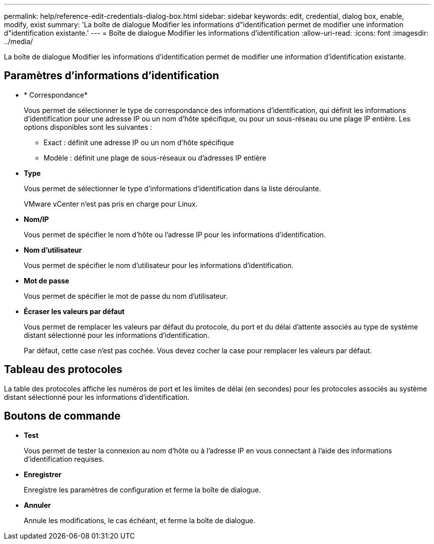 ---
permalink: help/reference-edit-credentials-dialog-box.html 
sidebar: sidebar 
keywords: edit, credential, dialog box, enable, modify, exist 
summary: 'La boîte de dialogue Modifier les informations d"identification permet de modifier une information d"identification existante.' 
---
= Boîte de dialogue Modifier les informations d'identification
:allow-uri-read: 
:icons: font
:imagesdir: ../media/


[role="lead"]
La boîte de dialogue Modifier les informations d'identification permet de modifier une information d'identification existante.



== Paramètres d'informations d'identification

* * Correspondance*
+
Vous permet de sélectionner le type de correspondance des informations d'identification, qui définit les informations d'identification pour une adresse IP ou un nom d'hôte spécifique, ou pour un sous-réseau ou une plage IP entière. Les options disponibles sont les suivantes :

+
** Exact : définit une adresse IP ou un nom d'hôte spécifique
** Modèle : définit une plage de sous-réseaux ou d'adresses IP entière


* *Type*
+
Vous permet de sélectionner le type d'informations d'identification dans la liste déroulante.

+
VMware vCenter n'est pas pris en charge pour Linux.

* *Nom/IP*
+
Vous permet de spécifier le nom d'hôte ou l'adresse IP pour les informations d'identification.

* *Nom d'utilisateur*
+
Vous permet de spécifier le nom d'utilisateur pour les informations d'identification.

* *Mot de passe*
+
Vous permet de spécifier le mot de passe du nom d'utilisateur.

* *Écraser les valeurs par défaut*
+
Vous permet de remplacer les valeurs par défaut du protocole, du port et du délai d'attente associés au type de système distant sélectionné pour les informations d'identification.

+
Par défaut, cette case n'est pas cochée. Vous devez cocher la case pour remplacer les valeurs par défaut.





== Tableau des protocoles

La table des protocoles affiche les numéros de port et les limites de délai (en secondes) pour les protocoles associés au système distant sélectionné pour les informations d'identification.



== Boutons de commande

* *Test*
+
Vous permet de tester la connexion au nom d'hôte ou à l'adresse IP en vous connectant à l'aide des informations d'identification requises.

* *Enregistrer*
+
Enregistre les paramètres de configuration et ferme la boîte de dialogue.

* *Annuler*
+
Annule les modifications, le cas échéant, et ferme la boîte de dialogue.


